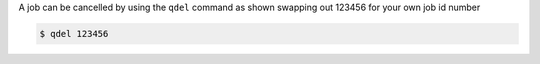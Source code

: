 
A job can be cancelled by using the ``qdel`` command as shown swapping out 123456 for your own job id number 

.. code-block:: console

    $ qdel 123456